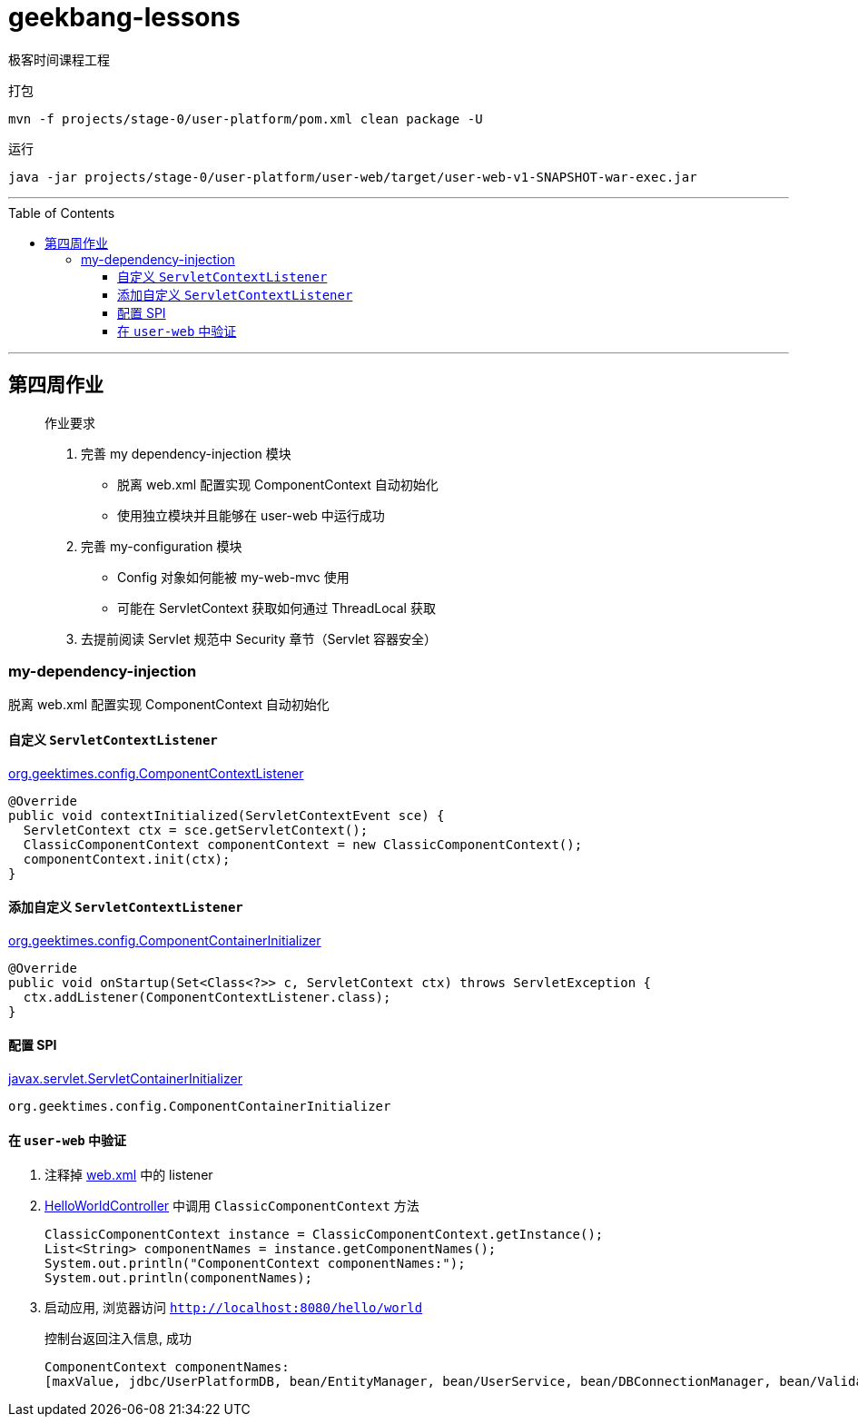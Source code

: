 = geekbang-lessons
:toc: macro
:toclevels: 4
:icons: font
:source-highlighter: rouge

极客时间课程工程

.打包
[source,bash]
----
mvn -f projects/stage-0/user-platform/pom.xml clean package -U
----

.运行
[source,bash]
----
java -jar projects/stage-0/user-platform/user-web/target/user-web-v1-SNAPSHOT-war-exec.jar
----

'''

toc::[]

'''

== 第四周作业

____
作业要求

. 完善 my dependency-injection 模块
* 脱离 web.xml 配置实现 ComponentContext 自动初始化
* 使用独立模块并且能够在 user-web 中运行成功
. 完善 my-configuration 模块
* Config 对象如何能被 my-web-mvc 使用
* 可能在 ServletContext 获取如何通过 ThreadLocal 获取
. 去提前阅读 Servlet 规范中 Security 章节（Servlet 容器安全）
____

=== my-dependency-injection

[.lead]
脱离 web.xml 配置实现 ComponentContext 自动初始化

==== 自定义 `ServletContextListener`

link:projects/stage-0/user-platform/my-dependency-injection/src/main/java/org/geektimes/config/ComponentContextListener.java[org.geektimes.config.ComponentContextListener]

[source,java]
----
@Override
public void contextInitialized(ServletContextEvent sce) {
  ServletContext ctx = sce.getServletContext();
  ClassicComponentContext componentContext = new ClassicComponentContext();
  componentContext.init(ctx);
}
----

==== 添加自定义 `ServletContextListener`

link:projects/stage-0/user-platform/my-dependency-injection/src/main/java/org/geektimes/config/ComponentContainerInitializer.java[org.geektimes.config.ComponentContainerInitializer]

[source,java]
----
@Override
public void onStartup(Set<Class<?>> c, ServletContext ctx) throws ServletException {
  ctx.addListener(ComponentContextListener.class);
}
----

==== 配置 SPI

link:projects/stage-0/user-platform/my-dependency-injection/src/main/resources/META-INF/services/javax.servlet.ServletContainerInitializer[javax.servlet.ServletContainerInitializer]

----
org.geektimes.config.ComponentContainerInitializer
----

==== 在 `user-web` 中验证

. 注释掉 link:projects/stage-0/user-platform/user-web/src/main/webapp/WEB-INF/web.xml[web.xml] 中的 listener

. link:projects/stage-0/user-platform/user-web/src/main/java/org/geektimes/projects/user/web/controller/HelloWorldController.java[HelloWorldController] 中调用 `ClassicComponentContext` 方法
+
[source,java]
----
ClassicComponentContext instance = ClassicComponentContext.getInstance();
List<String> componentNames = instance.getComponentNames();
System.out.println("ComponentContext componentNames:");
System.out.println(componentNames);
----

. 启动应用, 浏览器访问 `http://localhost:8080/hello/world`
+
.控制台返回注入信息, 成功
----
ComponentContext componentNames:
[maxValue, jdbc/UserPlatformDB, bean/EntityManager, bean/UserService, bean/DBConnectionManager, bean/Validator]
----
